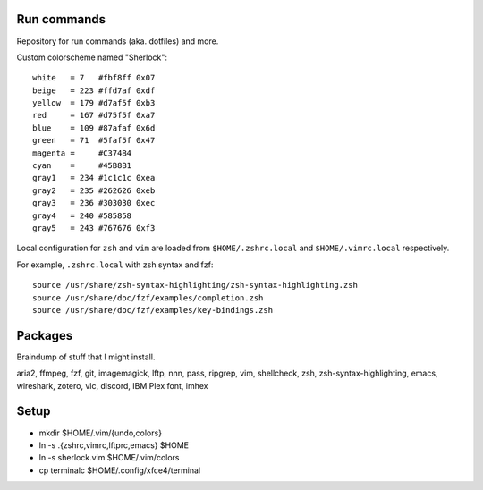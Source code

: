============
Run commands
============

Repository for run commands (aka. dotfiles) and more.

Custom colorscheme named "Sherlock"::

  white   = 7   #fbf8ff 0x07
  beige   = 223 #ffd7af 0xdf
  yellow  = 179 #d7af5f 0xb3
  red     = 167 #d75f5f 0xa7
  blue    = 109 #87afaf 0x6d
  green   = 71  #5faf5f 0x47
  magenta =     #C374B4
  cyan    =     #45B8B1
  gray1   = 234 #1c1c1c 0xea
  gray2   = 235 #262626 0xeb
  gray3   = 236 #303030 0xec
  gray4   = 240 #585858
  gray5   = 243 #767676 0xf3

Local configuration for ``zsh`` and ``vim`` are loaded from ``$HOME/.zshrc.local`` and ``$HOME/.vimrc.local`` respectively.

For example, ``.zshrc.local`` with zsh syntax and fzf::

  source /usr/share/zsh-syntax-highlighting/zsh-syntax-highlighting.zsh
  source /usr/share/doc/fzf/examples/completion.zsh
  source /usr/share/doc/fzf/examples/key-bindings.zsh

========
Packages
========

Braindump of stuff that I might install.

aria2, ffmpeg, fzf, git, imagemagick, lftp, nnn, pass, ripgrep, vim,
shellcheck, zsh, zsh-syntax-highlighting, emacs, wireshark, zotero,
vlc, discord, IBM Plex font, imhex

=====
Setup
=====

* mkdir $HOME/.vim/{undo,colors}
* ln -s .{zshrc,vimrc,lftprc,emacs} $HOME
* ln -s sherlock.vim $HOME/.vim/colors
* cp terminalc $HOME/.config/xfce4/terminal
